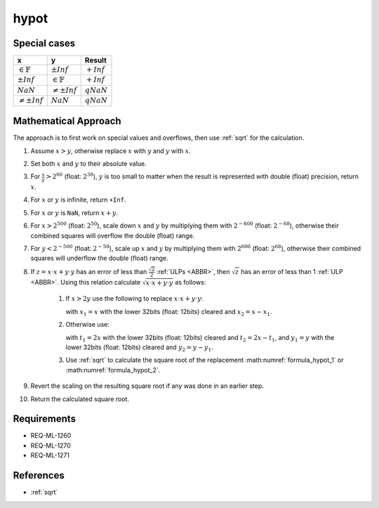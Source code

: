 hypot
~~~~~

.. c:autodoc:: ../libm/mathd/hypotd.c

Special cases
^^^^^^^^^^^^^

+-----------------------------+-----------------------------+------------------------------+
| x                           | y                           | Result                       |
+=============================+=============================+==============================+
| :math:`\in \mathbb{F}`      | :math:`±Inf`                | :math:`+Inf`                 |
+-----------------------------+-----------------------------+------------------------------+
| :math:`±Inf`                | :math:`\in \mathbb{F}`      | :math:`+Inf`                 |
+-----------------------------+-----------------------------+------------------------------+
| :math:`NaN`                 | :math:`\neq ±Inf`           | :math:`qNaN`                 |
+-----------------------------+-----------------------------+------------------------------+
| :math:`\neq ±Inf`           | :math:`NaN`                 | :math:`qNaN`                 |
+-----------------------------+-----------------------------+------------------------------+

Mathematical Approach
^^^^^^^^^^^^^^^^^^^^^

The approach is to first work on special values and overflows, then use :ref:`sqrt` for the calculation.

#. Assume :math:`x > y`, otherwise replace :math:`x` with :math:`y` and :math:`y` with :math:`x`.
#. Set both :math:`x` and :math:`y` to their absolute value.
#. For :math:`\frac{x}{y} > 2^{60}` (float: :math:`2^{30}`), :math:`y` is too small to matter when the result is represented with double (float) precision, return :math:`x`.
#. For :math:`x` or :math:`y` is infinite, return ``+Inf``.
#. For :math:`x` or :math:`y` is ``NaN``, return :math:`x + y`.
#. For :math:`x > 2^{500}` (float: :math:`2^{50}`), scale down :math:`x` and :math:`y` by multiplying them with :math:`2^{-600}` (float: :math:`2^{-68}`), otherwise their combined squares will overflow the double (float) range.
#. For :math:`y < 2^{-500}` (float: :math:`2^{-50}`), scale up :math:`x` and :math:`y` by multiplying them with :math:`2^{600}` (float: :math:`2^{68}`), otherwise their combined squares will underflow the double (float) range.

#. If :math:`z = x \cdot x + y \cdot y` has an error of less than :math:`\frac{\sqrt{2}}{2}` :ref:`ULPs <ABBR>`, then :math:`\sqrt{z}` has an error of less than 1 :ref:`ULP <ABBR>`. Using this relation calculate :math:`\sqrt{x \cdot x + y \cdot y}` as follows:

    #. If :math:`x > 2y` use the following to replace :math:`x \cdot x + y \cdot y`:

       .. math::
          :label: formula_hypot_1

          x_1 \cdot x_1 + (y \cdot y + (x_2 \cdot (x+x_1)))

       with :math:`x_1 = x` with the lower 32bits (float: 12bits) cleared and :math:`x_2 = x - x_1`.
    #. Otherwise use:

       .. math::
          :label: formula_hypot_2

          t_1 \cdot y_1 + ((x-y) \cdot (x-y)+(t_1 \cdot y_2 + t_2 \cdot y))

       with :math:`t_1 = 2x` with the lower 32bits (float: 12bits) cleared and :math:`t_2 = 2x - t_1`, and :math:`y_1 = y` with the lower 32bits (float: 12bits) cleared and :math:`y_2 = y - y_1`.
    #. Use :ref:`sqrt` to calculate the square root of the replacement :math:numref:`formula_hypot_1` or :math:numref:`formula_hypot_2`.

#. Revert the scaling on the resulting square root if any was done in an earlier step.
#. Return the calculated square root.

Requirements
^^^^^^^^^^^^

* REQ-ML-1260
* REQ-ML-1270
* REQ-ML-1271

References
^^^^^^^^^^

* :ref:`sqrt`
